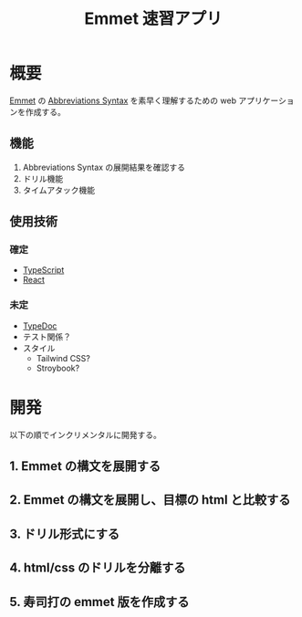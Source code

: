 #+TITLE: Emmet 速習アプリ
#+LINK: emmet https://emmet.io/

* 概要

[[emmet][Emmet]] の [[https://docs.emmet.io/abbreviations/syntax/][Abbreviations Syntax]] を素早く理解するための web アプリケーションを作成する。

** 機能

1. Abbreviations Syntax の展開結果を確認する
2. ドリル機能
3. タイムアタック機能

** 使用技術

*** 確定

- [[https://www.typescriptlang.org/][TypeScript]]
- [[https://react.dev/][React]]

*** 未定

- [[https://typedoc.org/][TypeDoc]]
- テスト関係？
- スタイル
  - Tailwind CSS?
  - Stroybook?

* 開発

以下の順でインクリメンタルに開発する。

** 1. Emmet の構文を展開する

[[./plan/emmet-1.png]]

** 2. Emmet の構文を展開し、目標の html と比較する

[[./plan/emmet-2.png]]

** 3. ドリル形式にする

[[./plan/emmet-3.png]]

** 4. html/css のドリルを分離する

[[./plan/emmet-4.png]]

** 5. 寿司打の emmet 版を作成する

[[./plan/emmet-5.png]]

